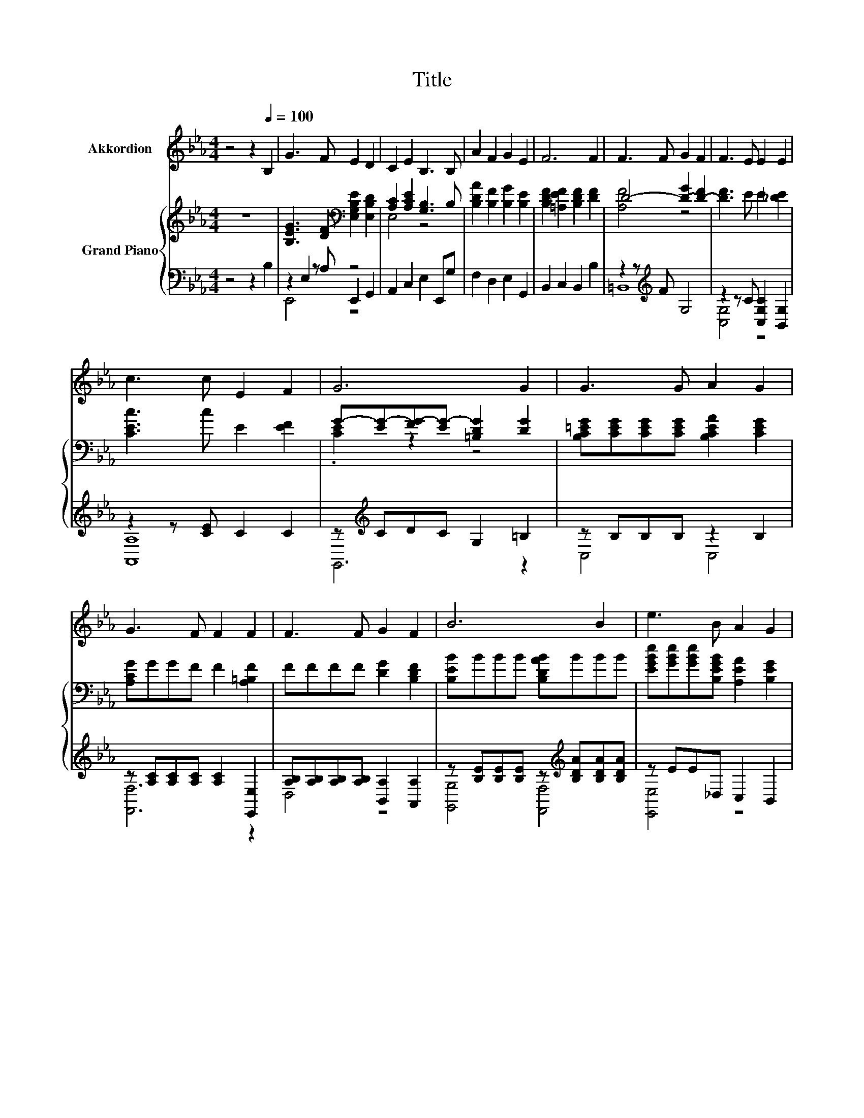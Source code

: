 X:1
T:Title
%%score 1 { ( 2 6 ) | ( 3 4 5 ) }
L:1/8
M:4/4
K:Eb
V:1 treble nm="Akkordion"
V:2 treble nm="Grand Piano"
V:6 treble 
V:3 bass 
V:4 bass 
V:5 bass 
V:1
 z4 z2[Q:1/4=100] B,2 | G3 F E2 D2 | C2 E2 B,3 B, | A2 F2 G2 E2 | F6 F2 | F3 F G2 F2 | F3 E E2 E2 | %7
 c3 c E2 F2 | G6 G2 | G3 G A2 G2 | G3 F F2 F2 | F3 F G2 F2 | B6 B2 | e3 B A2 G2 | %14
[M:19/16] F/-F/-F-<FFc/-c/-c/-c/-c/-c-<cc |[M:4/4] B B2 G F2 F2 |[M:3/4] E6 |[M:1/4] z2 | %18
[M:4/4] z8 | z8 | z8 | z8 | z8 | z8 | z8 |[M:3/4] z6 |[M:1/4] z2 |[M:4/4] z8 | z8 | %29
 z8[Q:1/4=98][Q:1/4=97][Q:1/4=95][Q:1/4=94][Q:1/4=92][Q:1/4=91][Q:1/4=89][Q:1/4=88][Q:1/4=86][Q:1/4=84][Q:1/4=83][Q:1/4=81][Q:1/4=80][Q:1/4=78][Q:1/4=77] | %30
[M:3/4] z6 |] %31
V:2
 z8 | [B,EG]3 [DF][K:bass] [E,G,B,E]2 [E,B,D]2 | [A,C]2 [A,CE]2 [G,B,]3 B, | %3
 [B,DA]2 [B,F]2 [B,G]2 [B,E]2 | [B,DF]2 [=A,EF]2 [B,DF]2 [DF]2 | D4- [D-G]2 [D-F]2 | %6
 [DF]3 E E2 [_DE]2 | [CEc]3 c E2 [EF]2 | G-[EG-][FG-][EG-] [=B,DG]2 [DG]2 | %9
 [B,C=EG][CEG][CEG][CEG] [B,CEA]2 [CEG]2 | [A,CG]GGF F2 [A,=B,F]2 | FFFF [DG]2 [B,DF]2 | %12
 [B,EB]BBB [B,DAB]BBB | [EGBe][GBe][GBe][B,EGB] [A,EA]2 [B,EG]2 | %14
[M:19/16] [CEF][EF][EF][EF][CE_Gc]/-[CEGc]/-[CEGc]/-[CEGc]/-[CEGc]/-[CEGc]-<[CEGc][CEGc] | %15
[M:4/4] [B,EGB][EGB][EGB][B,EG] [A,EF]2 [B,DF]2 |[M:3/4] [E,G,B,E]6 |[M:1/4] [B,GB][B,GB] | %18
[M:4/4] [EGB]4 .[B,EG]2 [B,GB][Ge] | [Ae]4 .[Ad]2 [DF]2 | [FA]3 [GB] [Ac]2 [Ad]2 | [GB]6 [GB][GB] | %22
 [Ge]4 .[Ad]2 [Be][Bd] | [Bd]4 .c2 e2 | B3 E [B,EG]2 [A,B,F]2 |[M:3/4] [G,B,E]6 |[M:1/4] z2 | %27
[M:4/4] G4[K:bass] z4 | [A,C]2 z2 z4 | [B,DA]2 [B,F]2 G-[=A,EG]F-[DF] | %30
[M:3/4][K:bass] [E,E]2- [E,-B,E-][E,-B,E-] [E,B,E]2 |] %31
V:3
 z4 z2 B,2 | z2 E,2 z4 | A,,2 C,2 E,2 E,,G, | F,2 D,2 E,2 G,,2 | B,,2 C,2 B,,2 B,2 | %5
 z2 z[K:treble] F G,4 | z2 z C [C,G,C]2 [B,,G,]2 | z2 z [CE] C2 C2 | z[K:treble] CDC G,2 =B,2 | %9
 z B,B,B, z2 B,2 | z [A,C][A,C][A,C] [A,C]2 [E,,E,]2 | [A,B,][A,B,][A,B,][A,B,] [B,,A,]2 [A,,A,]2 | %12
 z [B,E][B,E][B,E] z[K:treble] [B,DA][B,DA][B,DA] | z EE_D, C,2 B,,2 | %14
[M:19/16] z CCC=A,,/-A,,/-A,,/-A,,/-A,,/-A,,-<A,,A,, |[M:4/4] z B,B,B,, C,2 B,,2 |[M:3/4] E,,6 | %17
[M:1/4] E,E, |[M:4/4] E,4 .E,2 E,[E,B,] | [F,B,]4 .[B,F]2 [B,,B,]2 | %20
 [B,,B,]3 [B,,B,] [B,,B,]2 [B,,B,]2 | [E,B,]6 [E,B,][E,B,] | %22
 [E,B,]4 .[F,B,]2[K:treble] [G,E][G,E] | [A,E]4 .[A,EA]2 [=A,CF]2 | %24
 [B,EG]3[K:bass] [B,,G,] B,,2 B,,2 |[M:3/4] E,6 |[M:1/4] B,2 |[M:4/4] z2 E,2 z4 | %28
 A,,2 C,2 E,2 E,,G, | F,2 D,2 C,F,, z A, |[M:3/4] z2 G,F, G,2 |] %31
V:4
 x8 | z2 z A, E,,2 G,,2 | x8 | x8 | x8 | =B,,8[K:treble] | [C,G,]4 z4 | [A,,A,]8 | %8
 G,,6[K:treble] z2 | C,4 C,4 | [F,,F,]6 z2 | D,4 z4 | [G,,G,]4 [F,,F,]4[K:treble] | [E,,E,]4 z4 | %14
[M:19/16] A,,/-A,,/-A,,/-A,,/-A,,-<A,, z/ z/ z/ z/ z/ z/ z/ z/ z/ z |[M:4/4] B,,4 z4 |[M:3/4] x6 | %17
[M:1/4] x2 |[M:4/4] x8 | x8 | x8 | x8 | x6[K:treble] x2 | x8 | x3[K:bass] x5 |[M:3/4] x6 | %26
[M:1/4] x2 |[M:4/4] z2 z A, E,,2 G,,2 | x8 | z4 z2 B,,2 |[M:3/4] E,,6 |] %31
V:5
 x8 | E,,4 z4 | x8 | x8 | x8 | x3[K:treble] x5 | x8 | x8 | x[K:treble] x7 | x8 | x8 | x8 | %12
 x5[K:treble] x3 | x8 |[M:19/16] x19/2 |[M:4/4] x8 |[M:3/4] x6 |[M:1/4] x2 |[M:4/4] x8 | x8 | x8 | %21
 x8 | x6[K:treble] x2 | x8 | x3[K:bass] x5 |[M:3/4] x6 |[M:1/4] x2 |[M:4/4] E,,4 z4 | x8 | x8 | %30
[M:3/4] x6 |] %31
V:6
 x8 | x4[K:bass] x4 | E,4 z4 | x8 | x8 | [A,F]4 z4 | x8 | x8 | .[CE]2 z2 z4 | x8 | x8 | x8 | x8 | %13
 x8 |[M:19/16] x19/2 |[M:4/4] x8 |[M:3/4] x6 |[M:1/4] x2 |[M:4/4] x8 | x8 | x8 | x8 | x8 | x8 | %24
 x8 |[M:3/4] x6 |[M:1/4] x2 |[M:4/4] [B,E]2 [B,E][DF][K:bass] [E,G,B,E]2 [E,B,D]2 | %28
 E,2- [E,A,E]2 [G,B,]3 B, | z4 .[B,E]2 .[_A,E]2 |[M:3/4][K:bass] [A,B,]2 z2 z2 |] %31

